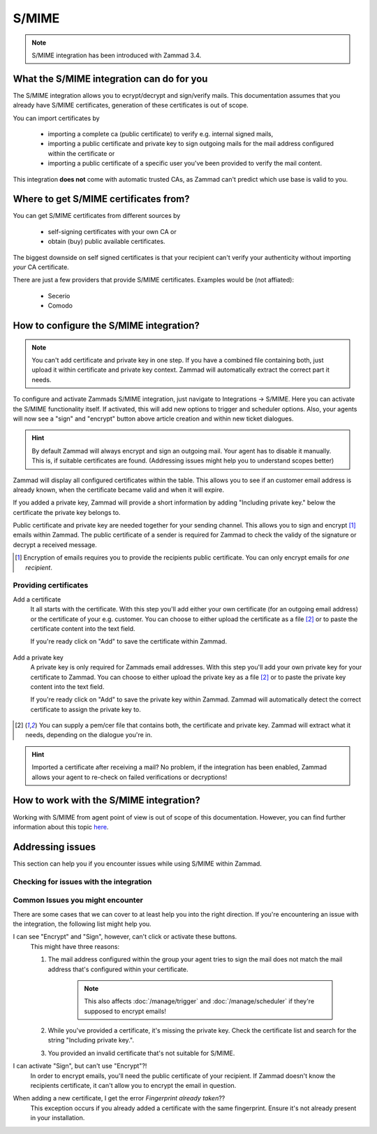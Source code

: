 S/MIME
======

.. note:: S/MIME integration has been introduced with Zammad 3.4.

What the S/MIME integration can do for you
------------------------------------------

The S/MIME integration allows you to ecrypt/decrypt and sign/verify mails. 
This documentation assumes that you already have S/MIME certificates, generation of these certificates is out of 
scope.

You can import certificates by

  * importing a complete ca (public certificate) to verify e.g. internal signed mails,
  * importing a public certificate and private key to sign outgoing mails for the mail address configured within 
    the certificate or
  * importing a public certificate of a specific user you've been provided to verify the mail content.

This integration **does not** come with automatic trusted CAs, as Zammad can't predict which use base is valid to you.

Where to get S/MIME certificates from?
--------------------------------------

You can get S/MIME certificates from different sources by

  * self-signing certificates with your own CA or
  * obtain (buy) public available certificates.

The biggest downside on self signed certificates is that your recipient can't verify your authenticity without 
importing *your* CA certificate. 

There are just a few providers that provide S/MIME certificates. Examples would be (not affiated):

  * Secerio
  * Comodo

How to configure the S/MIME integration?
----------------------------------------

.. note:: You can't add certificate and private key in one step. If you have a combined file containing both, just upload it 
  within certificate and private key context. Zammad will automatically extract the correct part it needs.

To configure and activate Zammads S/MIME integration, just navigate to Integrations → S/MIME. 
Here you can activate the S/MIME functionality itself. If activated, this will add new options to trigger and scheduler options. 
Also, your agents will now see a "sign" and "encrypt" button above article creation and within new ticket dialogues.

.. hint:: By default Zammad will always encrypt and sign an outgoing mail. Your agent has to disable it manually. 
  This is, if suitable certificates are found. (_`Addressing issues` might help you to understand scopes better)

Zammad will display all configured certificates within the table. This allows you to see if an customer email address 
is already known, when the certificate became valid and when it will expire. 

If you added a private key, Zammad will provide a short information by adding "Including private key." below the certificate 
the private key belongs to.

Public certificate and private key are needed together for your sending channel. This allows you to sign and encrypt [#]_ emails within Zammad. The public certificate of a sender is required for Zammad to check the validy of the signature or decrypt a received message.

.. [#] Encryption of emails requires you to provide the recipients public certificate. You can only encrypt emails for *one recipient*.

.. figure:: /images/system/smime/smime-configuration.png
   :alt: S/MIME integration showing configured certificates and possible issues with Logging
   :align: center

Providing certificates
++++++++++++++++++++++

Add a certificate
  It all starts with the certificate. With this step you'll add either your own certificate (for an outgoing email address) or 
  the certificate of your e.g. customer. You can choose to either upload the certificate as a file [#crtfile]_ or to paste the certificate content into the text field.
  
  If you're ready click on "Add" to save the certificate within Zammad.
  
  .. figure:: /images/system/smime/add-certificate-example.png
     :alt: Dialogue to add new certificates
     :align: center

Add a private key
  A private key is only required for Zammads email addresses. With this step you'll add your own private key for your certificate to Zammad. 
  You can choose to either upload the private key as a file [#crtfile]_ or to paste the private key content into the text field.

  If you're ready click on "Add" to save the private key within Zammad.
  Zammad will automatically detect the correct certificate to assign the private key to.

  .. figure:: /images/system/smime/add-certificate-key-example.png
     :alt: Dialogue to add new private keys for your certificates
     :align: center

.. [#crtfile] You can supply a pem/cer file that contains both, the certificate and private key. Zammad will extract what it needs, depending on the dialogue you're in.

.. hint:: Imported a certificate after receiving a mail?
   No problem, if the integration has been enabled, Zammad allows your 
   agent to re-check on failed verifications or decryptions!

How to work with the S/MIME integration?
----------------------------------------

Working with S/MIME from agent point of view is out of scope of this documentation. 
However, you can find further information about this topic `here <https://user-docs.zammad.org/en/latest/advanced/security-and-encryption.html>`_.

Addressing issues
-----------------

This section can help you if you encounter issues while using S/MIME within Zammad.

Checking for issues with the integration
++++++++++++++++++++++++++++++++++++++++

Common Issues you might encounter
+++++++++++++++++++++++++++++++++

There are some cases that we can cover to at least help you into the right direction. 
If you're encountering an issue with the integration, the following list might help you.

I can see "Encrypt" and "Sign", however, can't click or activate these buttons.
  This might have three reasons:
  
  1. The mail address configured within the group your agent tries to sign the mail does not match the mail address 
     that's configured within your certificate.

        .. note:: This also affects :doc:`/manage/trigger` and :doc:`/manage/scheduler` if they're supposed to encrypt emails!
  2. While you've provided a certificate, it's missing the private key. Check the certificate list and search for the 
     string "Including private key.".
  3. You provided an invalid certificate that's not suitable for S/MIME.

I can activate "Sign", but can't use "Encrypt"?!
  In order to encrypt emails, you'll need the public certificate of your recipient. If Zammad doesn't know the 
  recipients certificate, it can't allow you to encrypt the email in question.

When adding a new certificate, I get the error `Fingerprint already taken`??
  This exception occurs if you already added a certificate with the same fingerprint. Ensure it's not already 
  present in your installation.
